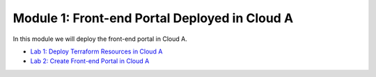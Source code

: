 Module 1: Front-end Portal Deployed in Cloud A
==============================================

In this module we will deploy the front-end portal in Cloud A.

- `Lab 1: Deploy Terraform Resources in Cloud A <lab1>`_
- `Lab 2: Create Front-end Portal in Cloud A <lab2>`_
